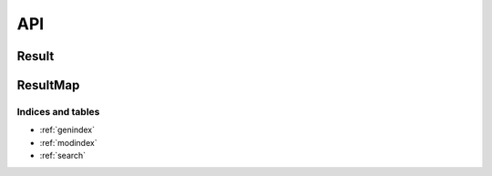 ####
API
####

Result
-------

.. doxygenclass:: val::Result
   :members:

ResultMap
-------
      
.. doxygenclass:: val::ResultMap
   :members:		  
      
Indices and tables
==================

* :ref:`genindex`
* :ref:`modindex`
* :ref:`search`
